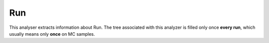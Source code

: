 Run
###

This analyser extracts information about Run. The tree associated with this analyzer is filled only once **every run**, which usually means only **once** on MC samples.

.. cpp:member:: ULong64_t run

    The run number
    
.. cpp:member:: float cross_section

    The cross-section associated to the sample

